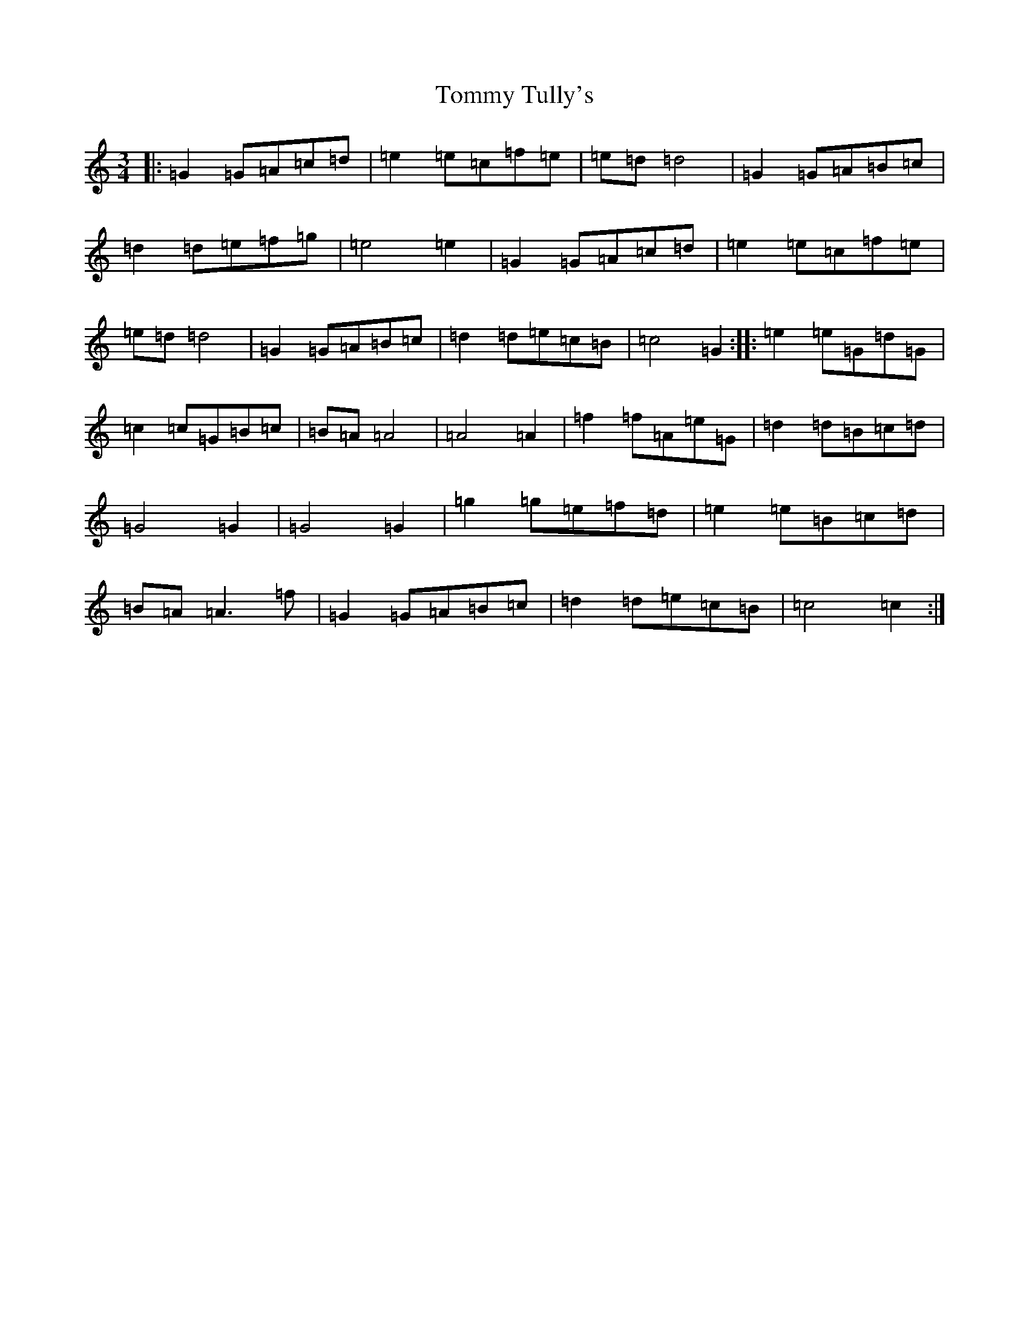 X: 21325
T: Tommy Tully's
S: https://thesession.org/tunes/6667#setting6667
Z: D Major
R: waltz
M: 3/4
L: 1/8
K: C Major
|:=G2=G=A=c=d|=e2=e=c=f=e|=e=d=d4|=G2=G=A=B=c|=d2=d=e=f=g|=e4=e2|=G2=G=A=c=d|=e2=e=c=f=e|=e=d=d4|=G2=G=A=B=c|=d2=d=e=c=B|=c4=G2:||:=e2=e=G=d=G|=c2=c=G=B=c|=B=A=A4|=A4=A2|=f2=f=A=e=G|=d2=d=B=c=d|=G4=G2|=G4=G2|=g2=g=e=f=d|=e2=e=B=c=d|=B=A=A3=f|=G2=G=A=B=c|=d2=d=e=c=B|=c4=c2:|